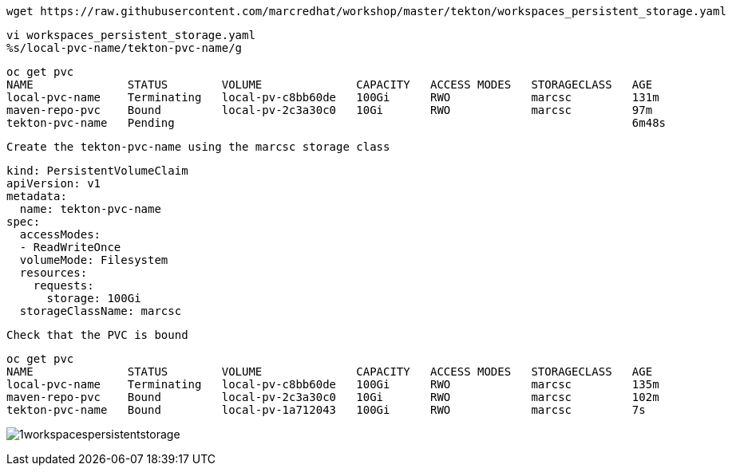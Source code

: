

----
wget https://raw.githubusercontent.com/marcredhat/workshop/master/tekton/workspaces_persistent_storage.yaml
----

----
vi workspaces_persistent_storage.yaml
%s/local-pvc-name/tekton-pvc-name/g
----

----
oc get pvc
NAME              STATUS        VOLUME              CAPACITY   ACCESS MODES   STORAGECLASS   AGE
local-pvc-name    Terminating   local-pv-c8bb60de   100Gi      RWO            marcsc         131m
maven-repo-pvc    Bound         local-pv-2c3a30c0   10Gi       RWO            marcsc         97m
tekton-pvc-name   Pending                                                                    6m48s
----


----
Create the tekton-pvc-name using the marcsc storage class
----

----
kind: PersistentVolumeClaim
apiVersion: v1
metadata:
  name: tekton-pvc-name
spec:
  accessModes:
  - ReadWriteOnce
  volumeMode: Filesystem
  resources:
    requests:
      storage: 100Gi
  storageClassName: marcsc
----


----
Check that the PVC is bound
----

----  
oc get pvc
NAME              STATUS        VOLUME              CAPACITY   ACCESS MODES   STORAGECLASS   AGE
local-pvc-name    Terminating   local-pv-c8bb60de   100Gi      RWO            marcsc         135m
maven-repo-pvc    Bound         local-pv-2c3a30c0   10Gi       RWO            marcsc         102m
tekton-pvc-name   Bound         local-pv-1a712043   100Gi      RWO            marcsc         7s
----


image:../../images/1workspacespersistentstorage.png[title="Workspaces persistent storage 1"]
